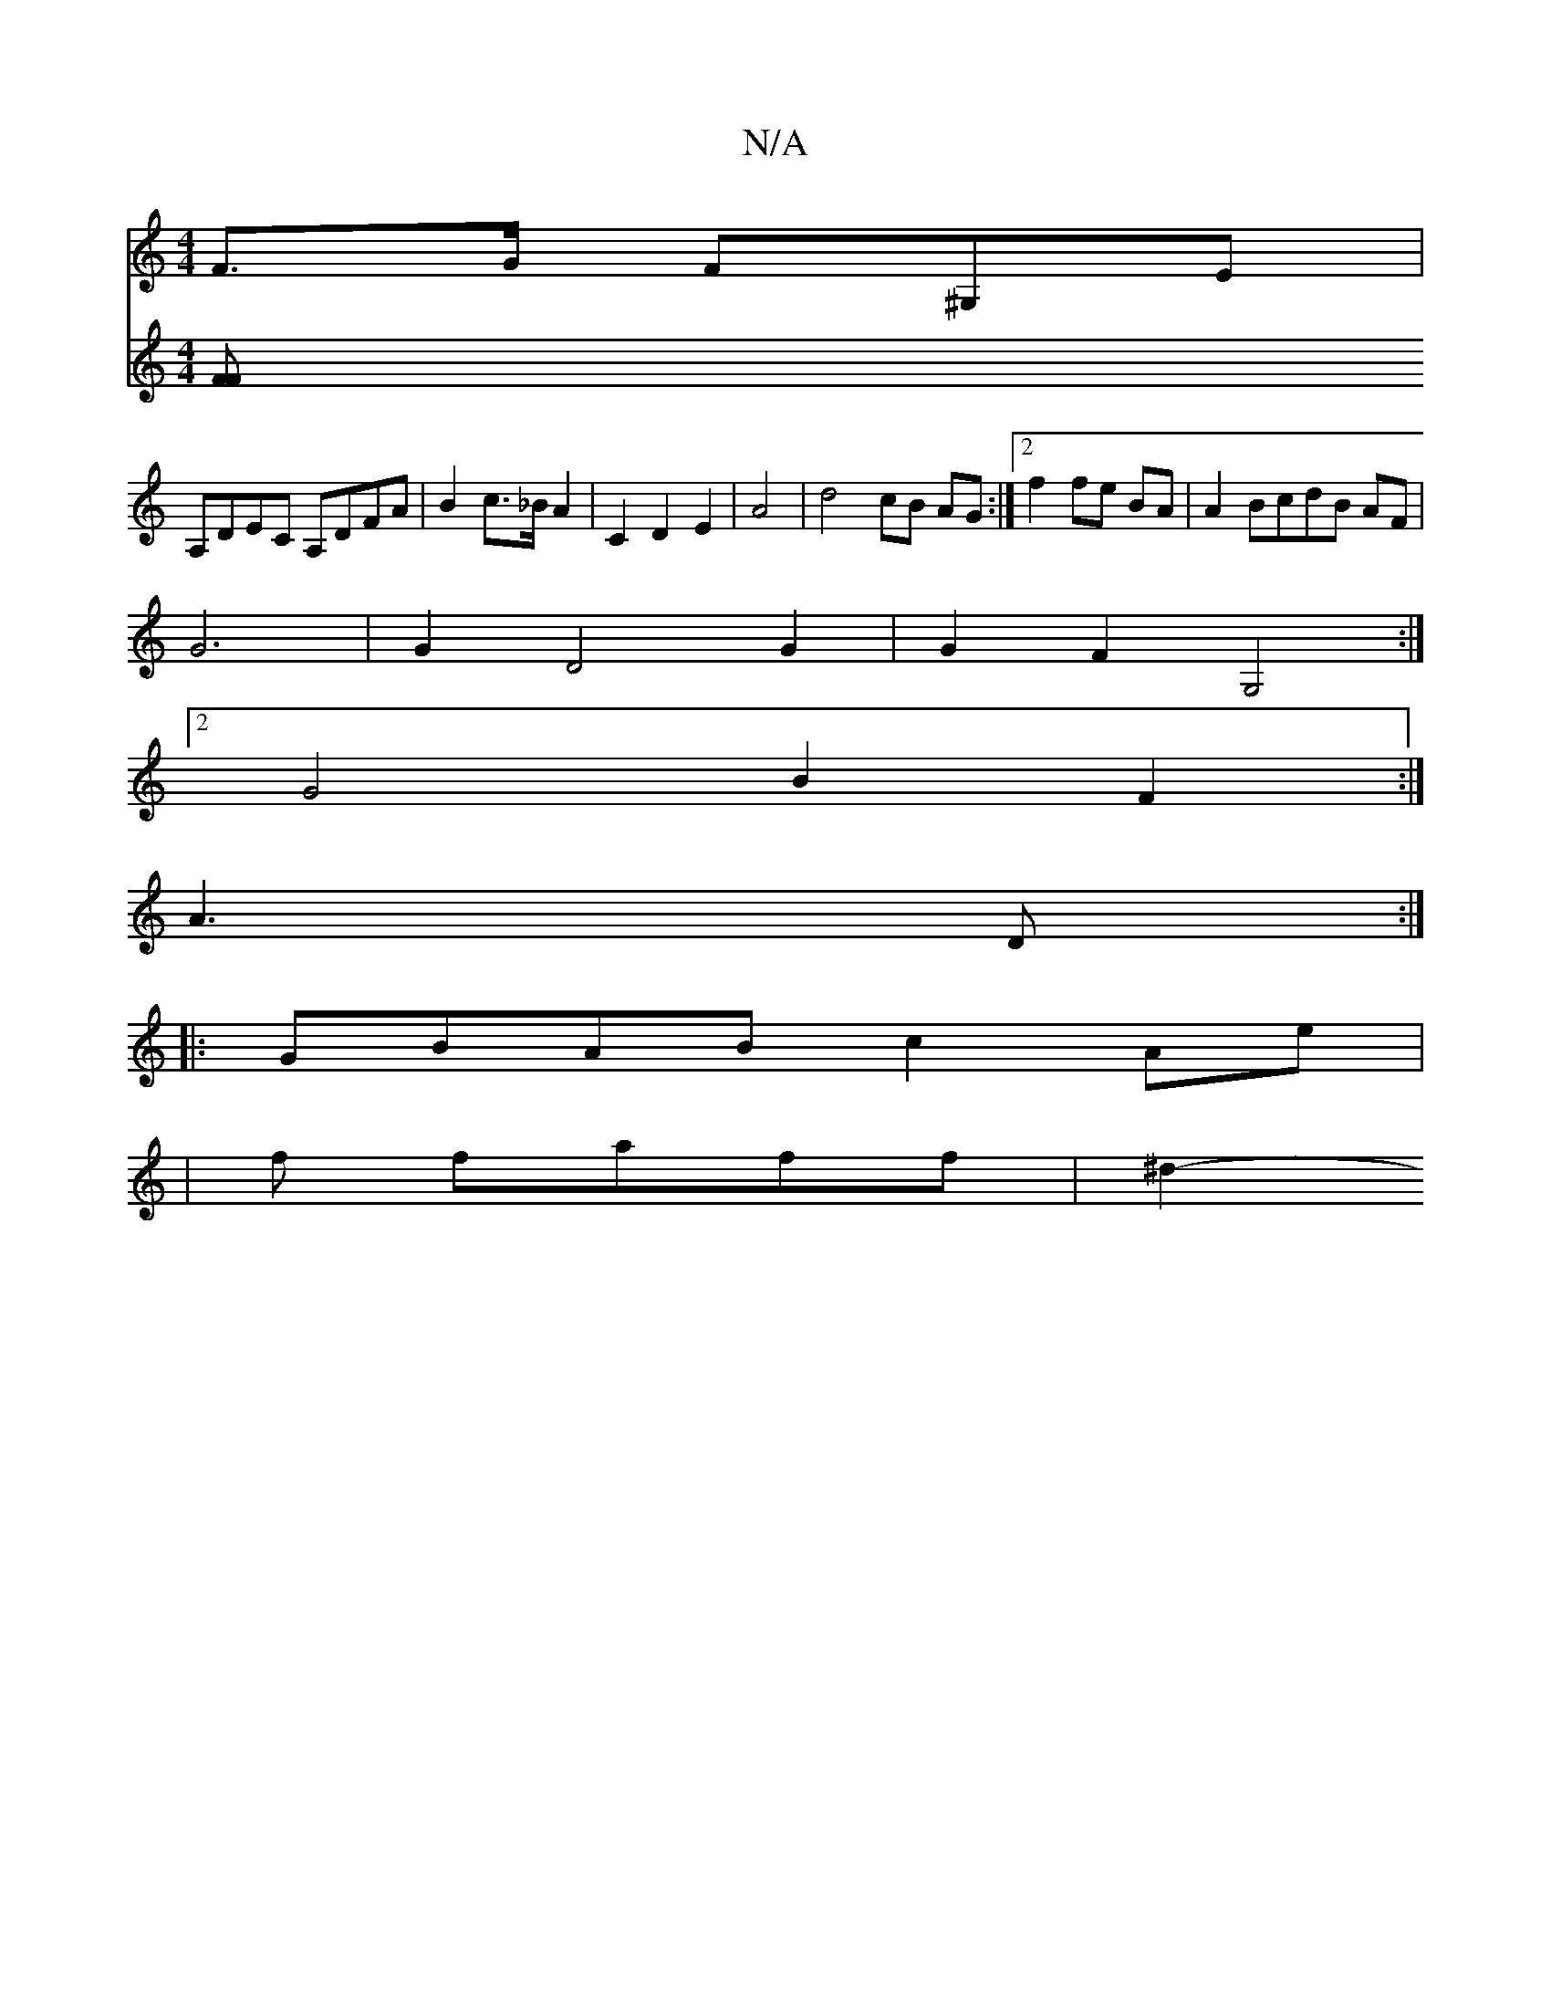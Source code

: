 X:1
T:N/A
M:4/4
R:N/A
K:Cmajor
 F>G F^G,E|
A,DEC A,DFA|B2 c>_B A2 |C2 D2 E2|A4 | d4 cB AG :|2 f2 fe BA | A2 BcdB AF |
G6 | G2 D4 G2 | G2 F2 G,4 :|
[2G4B2F2 :|
V:1/2F3/2G/2|[M:3/2D2 A3-D:|
|:GBAB c2 Ae|
|f faff | ^d2-[V:3/4] [F F2 (